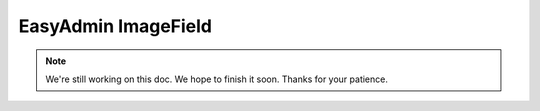 EasyAdmin ImageField
====================

.. note::

    We're still working on this doc. We hope to finish it soon.
    Thanks for your patience.

